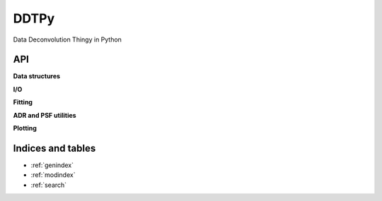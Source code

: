 DDTPy
=====

Data Deconvolution Thingy in Python

API
---

.. autosummary::
   :toctree: api

   ddtpy.main

**Data structures**

.. autosummary::
   :toctree: api

   ddtpy.DDTData
   ddtpy.DDTModel

**I/O**

.. autosummary::
   :toctree: api

   ddtpy.read_dataset
   ddtpy.read_select_header_keys


**Fitting**

.. autosummary::
   :toctree: api

   ddtpy.guess_sky
   ddtpy.fit_sky
   ddtpy.fit_sky_and_sn
   ddtpy.fit_model_all_epoch
   ddtpy.fit_position


**ADR and PSF utilities**

.. autosummary::
   :toctree: api

   ddtpy.differential_refraction
   ddtpy.params_from_gs
   ddtpy.gaussian_plus_moffat_psf
   ddtpy.gaussian_plus_moffat_psf_4d


**Plotting**

.. autosummary::
   :toctree: api

   ddtpy.plot_timeseries

Indices and tables
------------------

* :ref:`genindex`
* :ref:`modindex`
* :ref:`search`

